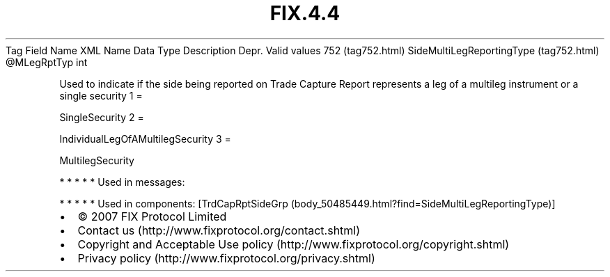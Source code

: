 .TH FIX.4.4 "" "" "Tag #752"
Tag
Field Name
XML Name
Data Type
Description
Depr.
Valid values
752 (tag752.html)
SideMultiLegReportingType (tag752.html)
\@MLegRptTyp
int
.PP
Used to indicate if the side being reported on Trade Capture Report
represents a leg of a multileg instrument or a single security
1
=
.PP
SingleSecurity
2
=
.PP
IndividualLegOfAMultilegSecurity
3
=
.PP
MultilegSecurity
.PP
   *   *   *   *   *
Used in messages:
.PP
   *   *   *   *   *
Used in components:
[TrdCapRptSideGrp (body_50485449.html?find=SideMultiLegReportingType)]

.PD 0
.P
.PD

.PP
.PP
.IP \[bu] 2
© 2007 FIX Protocol Limited
.IP \[bu] 2
Contact us (http://www.fixprotocol.org/contact.shtml)
.IP \[bu] 2
Copyright and Acceptable Use policy (http://www.fixprotocol.org/copyright.shtml)
.IP \[bu] 2
Privacy policy (http://www.fixprotocol.org/privacy.shtml)
